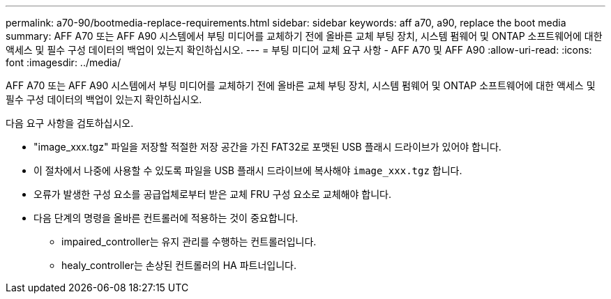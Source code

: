 ---
permalink: a70-90/bootmedia-replace-requirements.html 
sidebar: sidebar 
keywords: aff a70, a90, replace the boot media 
summary: AFF A70 또는 AFF A90 시스템에서 부팅 미디어를 교체하기 전에 올바른 교체 부팅 장치, 시스템 펌웨어 및 ONTAP 소프트웨어에 대한 액세스 및 필수 구성 데이터의 백업이 있는지 확인하십시오. 
---
= 부팅 미디어 교체 요구 사항 - AFF A70 및 AFF A90
:allow-uri-read: 
:icons: font
:imagesdir: ../media/


[role="lead"]
AFF A70 또는 AFF A90 시스템에서 부팅 미디어를 교체하기 전에 올바른 교체 부팅 장치, 시스템 펌웨어 및 ONTAP 소프트웨어에 대한 액세스 및 필수 구성 데이터의 백업이 있는지 확인하십시오.

다음 요구 사항을 검토하십시오.

* "image_xxx.tgz" 파일을 저장할 적절한 저장 공간을 가진 FAT32로 포맷된 USB 플래시 드라이브가 있어야 합니다.
* 이 절차에서 나중에 사용할 수 있도록 파일을 USB 플래시 드라이브에 복사해야 `image_xxx.tgz` 합니다.
* 오류가 발생한 구성 요소를 공급업체로부터 받은 교체 FRU 구성 요소로 교체해야 합니다.
* 다음 단계의 명령을 올바른 컨트롤러에 적용하는 것이 중요합니다.
+
** impaired_controller는 유지 관리를 수행하는 컨트롤러입니다.
** healy_controller는 손상된 컨트롤러의 HA 파트너입니다.



